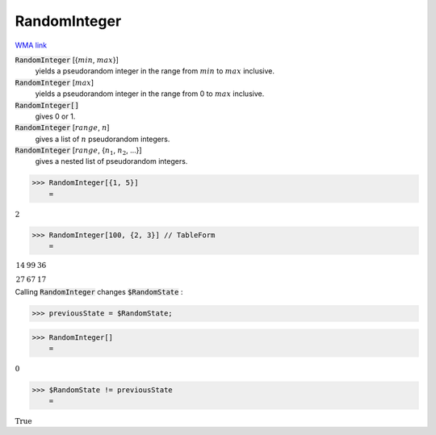 RandomInteger
=============

`WMA link <https://reference.wolfram.com/language/ref/RandomInteger.html>`_

:code:`RandomInteger` [{:math:`min`, :math:`max`}]
    yields a pseudorandom integer in the range from :math:`min` to :math:`max` inclusive.

:code:`RandomInteger` [:math:`max`]
    yields a pseudorandom integer in the range from 0 to :math:`max` inclusive.

:code:`RandomInteger[]`
    gives 0 or 1.

:code:`RandomInteger` [:math:`range`, :math:`n`]
    gives a list of :math:`n` pseudorandom integers.

:code:`RandomInteger` [:math:`range`, {:math:`n_1`, :math:`n_2`, ...}]
    gives a nested list of pseudorandom integers.





>>> RandomInteger[{1, 5}]
    =

:math:`2`


>>> RandomInteger[100, {2, 3}] // TableForm
    =

:math:`\begin{array}{ccc} 14 & 99 & 36\\ 27 & 67 & 17\end{array}`



Calling :code:`RandomInteger`  changes :code:`$RandomState` :

>>> previousState = $RandomState;


>>> RandomInteger[]
    =

:math:`0`


>>> $RandomState != previousState
    =

:math:`\text{True}`


